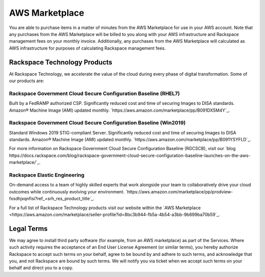 .. _aws_marketplace:

===============
AWS Marketplace
===============

You are able to purchase items in a matter of minutes from the AWS Marketplace
for use in your AWS account.  Note that any purchases from the AWS Marketplace
will be billed to you along with your AWS infrastructure and Rackspace
management fees on your monthly invoice.  Additionally, any purchases from the
AWS Marketplace will calculated as AWS infrastructure for purposes of
calculating Rackspace management fees.

.. _rackspace_technology_products:

Rackspace Technology Products
-----------------------------

At Rackspace Technology, we accelerate the value of the cloud during every phase
of digital transformation. Some of our products are:

Rackspace Government Cloud Secure Configuration Baseline (RHEL7)
^^^^^^^^^^^^^^^^^^^^^^^^^^^^^^^^^^^^^^^^^^^^^^^^^^^^^^^^^^^^^^^^

Built by a FedRAMP authorized CSP. Significantly reduced cost and time of
securing Images to DISA standards. Amazon® Machine Image (AMI) updated monthly.
`https://aws.amazon.com/marketplace/pp/B091DX5M4Y`_.

Rackspace Government Cloud Secure Configuration Baseline (Win2019)
^^^^^^^^^^^^^^^^^^^^^^^^^^^^^^^^^^^^^^^^^^^^^^^^^^^^^^^^^^^^^^^^^^

Standard Windows 2019 STIG-compliant Server. Significantly reduced cost and time
of securing Images to DISA standards. Amazon® Machine Image (AMI) updated monthly.
`https://aws.amazon.com/marketplace/pp/B091YSYFLD`_.

For more information on Rackspace Government Cloud Secure Configuration Baseline (RGCSCB), visit our
`blog https://docs.rackspace.com/blog/rackspace-government-cloud-secure-configuration-baseline-launches-on-the-aws-marketplace/`_.


Rackspace Elastic Engineering 
^^^^^^^^^^^^^^^^^^^^^^^^^^^^^

On-demand access to a team of highly skilled experts that work alongside your
team to collaboratively drive your cloud outcomes while continuously evolving
your environment.
`https://aws.amazon.com/marketplace/pp/prodview-fxsdhjxqnfisi?ref_=srh_res_product_title`_.


For a full list of Rackspace Technology products visit our website within the 
`AWS Marketplace <https://aws.amazon.com/marketplace/seller-profile?id=8bc3b944-fb5a-4b54-a3bb-9b699ba70b59`_.


.. _legal_terms:

Legal Terms
-----------

We may agree to install third party software (for example, from an
AWS marketplace) as part of the Services.  Where such activity requires
the acceptance of an End User License Agreement (or similar terms), you
hereby authorize Rackspace to accept such terms on your behalf, agree
to be bound by and adhere to such terms, and acknowledge that you, and
not Rackspace are bound by such terms.  We will notify you via ticket
when we accept such terms on your behalf and direct you to a copy.
